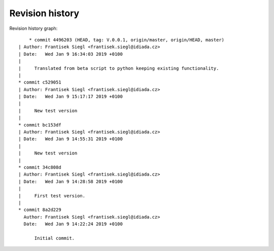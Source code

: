 
Revision history
================

Revision history graph::
    
       * commit 4496203 (HEAD, tag: V.0.0.1, origin/master, origin/HEAD, master)
   | Author: Frantisek Siegl <frantisek.siegl@idiada.cz>
   | Date:   Wed Jan 9 16:34:03 2019 +0100
   | 
   |     Translated from beta script to python keeping existing functionality.
   |  
   * commit c529051
   | Author: Frantisek Siegl <frantisek.siegl@idiada.cz>
   | Date:   Wed Jan 9 15:17:17 2019 +0100
   | 
   |     New test version
   |  
   * commit bc153df
   | Author: Frantisek Siegl <frantisek.siegl@idiada.cz>
   | Date:   Wed Jan 9 14:55:31 2019 +0100
   | 
   |     New test version
   |  
   * commit 34c808d
   | Author: Frantisek Siegl <frantisek.siegl@idiada.cz>
   | Date:   Wed Jan 9 14:28:58 2019 +0100
   | 
   |     First test version.
   |  
   * commit 8a2d229
     Author: Frantisek Siegl <frantisek.siegl@idiada.cz>
     Date:   Wed Jan 9 14:22:24 2019 +0100
     
         Initial commit.
